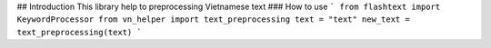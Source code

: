 ## Introduction
This library help to preprocessing Vietnamese text
### How to use
```
from flashtext import KeywordProcessor
from vn_helper import text_preprocessing
text = "text"
new_text = text_preprocessing(text)
```



